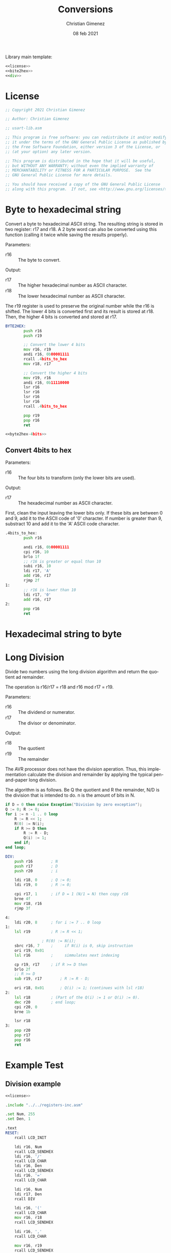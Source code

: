 
Library main template:

#+BEGIN_SRC asm :tangle conversions.asm :noweb yes
<<license>>
<<bite2hex>>
<<div>>
#+END_SRC


* License
 #+name: license
#+BEGIN_SRC asm
;; Copyright 2021 Christian Gimenez
	   
;; Author: Christian Gimenez

;; usart-lib.asm
	   
;; This program is free software: you can redistribute it and/or modify
;; it under the terms of the GNU General Public License as published by
;; the Free Software Foundation, either version 3 of the License, or
;; (at your option) any later version.
	   
;; This program is distributed in the hope that it will be useful,
;; but WITHOUT ANY WARRANTY; without even the implied warranty of
;; MERCHANTABILITY or FITNESS FOR A PARTICULAR PURPOSE.  See the
;; GNU General Public License for more details.
	   
;; You should have received a copy of the GNU General Public License
;; along with this program.  If not, see <http://www.gnu.org/licenses/>.
#+END_SRC

* Byte to hexadecimal string
Convert a byte to hexadecimal ASCII string. The resulting string is stored in two register: r17 and r18. A 2 byte word can also be converted using this function (calling it twice while saving the results properly).

Parameters:
- r16 :: The byte to convert.

Output:
- r17 :: The higher hexadecimal number as ASCII character.
- r18 :: The lower hexadecimal number as ASCII character.

The r19 register is used to preserve the original number while the r16 is shifted. The lower 4 bits is converted first and its result is stored at r18. Then, the higher 4 bits is converted and stored at r17.

#+name: byte2hex
#+BEGIN_SRC asm :noweb yes
BYTE2HEX:
        push r16
        push r19

        ;; Convert the lower 4 bits
        mov r16, r19
        andi r16, 0b00001111
        rcall .4bits_to_hex
        mov r18, r17

        ;; Convert the higher 4 bits
        mov r19, r16
        andi r16, 0b11110000
        lsr r16
        lsr r16
        lsr r16
        lsr r16
        rcall .4bits_to_hex

        pop r19
        pop r16
        ret

<<byte2hex-4bits>>
#+END_SRC

** Convert 4bits to hex
Parameters:
- r16 :: The four bits to transform (only the lower bits are used).

Output:
- r17 :: The hexadecimal number as ASCII character.

First, clean the input leaving the lower bits only.
If these bits are between 0 and 9, add it to the ASCII code of '0' character. If number is greater than 9, substract 10 and add it to the 'A' ASCII code character.

#+name: byte2hex-4bits
#+BEGIN_SRC asm 
.4bits_to_hex:
	    push r16

	    andi r16, 0b00001111
        cpi r16, 10
        brlo 1f
        ;; r16 is greater or equal than 10
        subi r16, 10
        ldi r17, 'A'
        add r16, r17
        rjmp 2f
1:
        ;; r16 is lower than 10
        ldi r17, '0'
        add r16, r17
2:
        pop r16
        ret
#+END_SRC

* Hexadecimal string to byte

* Long Division
Divide two numbers using the long division algorithm and return the quotient ad remainder.

The operation is r16/r17 = r18 and r16 mod r17 = r19.

Parameters:
- r16 :: The dividend or numerator.
- r17 :: The divisor or denominator.

Output:
- r18 :: The quotient
- r19 :: The remainder


The AVR processor does not have the division aperation. Thus, this implementation calculate the division and remainder by applying the typical pen-and-paper long division.

The algorithm is as follows. Be Q the quotient and R the remainder, N/D is the division that is intended to do. n is the amount of bits in N.

#+BEGIN_SRC ada
if D = 0 then raise Exception("Division by zero exception");
Q := 0; R := 0;
for i := n -1 .. 0 loop
    R := R << 1;
    R(0) := N(i);
    if R >= D then
        R := R - D;
        Q(i) := 1;
    end if;
end loop;
#+END_SRC

#+name: div
#+BEGIN_SRC asm
DIV:
	push r16		; N
	push r17		; D
	push r20		; i

	ldi r18, 0		; Q := 0;
	ldi r19, 0		; R := 0;

	cpi r17, 1		; if D = 1 (N/1 = N) then copy r16
	brne 4f
	mov r18, r16
	rjmp 3f

4:
	ldi r20, 8		; for i := 7 .. 0 loop
1:
	lsl r19			; R := R << 1;

				; R(0) := N(i);
	sbrc r16, 7		;     if N(i) is 0, skip instruction
	ori r19, 0x01
	lsl r16			;     simmulates next indexing

	cp r19, r17		; if R >= D then
	brlo 2f
	;; R >= D
	sub r19, r17		; R := R - D;

	ori r18, 0x01		; Q(i) := 1; (continues with lsl r18)
2:
	lsl r18 		; (Part of the Q(i) := 1 or Q(i) := 0).
	dec r20			; end loop;
	cpi r20, 0
	brne 1b

	lsr r18
3:
	pop r20
	pop r17
	pop r16
	ret
#+END_SRC


* Example Test

** Division example
#+BEGIN_SRC asm :noweb yes :tangle tests/conversions/div.asm
<<license>>

.include "../../registers-inc.asm"

.set Num, 255
.set Den, 1

.text
RESET:
	rcall LCD_INIT

	ldi r16, Num
	rcall LCD_SENDHEX
	ldi r16, '/'
	rcall LCD_CHAR
	ldi r16, Den
	rcall LCD_SENDHEX	
	ldi r16, '='
	rcall LCD_CHAR
	
	ldi r16, Num
	ldi r17, Den
	rcall DIV

	ldi r16, '('
	rcall LCD_CHAR
	mov r16, r18
	rcall LCD_SENDHEX

	ldi r16, ','
	rcall LCD_CHAR

	mov r16, r19
	rcall LCD_SENDHEX

	ldi r16, ')'
	rcall LCD_CHAR

1:
	sleep
	break
	rjmp 1b

.include "../../lcd-st7066-328p.asm"
.include "../../conversions.asm"
#+END_SRC


* Meta     :noexport:

  # ----------------------------------------------------------------------
  #+TITLE:  Conversions
  #+AUTHOR: Christian Gimenez
  #+DATE:   08 feb 2021
  #+EMAIL:
  #+DESCRIPTION: 
  #+KEYWORDS: 
  #+COLUMNS: %40ITEM(Task) %17Effort(Estimated Effort){:} %CLOCKSUM
  
  #+STARTUP: inlineimages hidestars content hideblocks entitiespretty
  #+STARTUP: indent fninline latexpreview

  #+OPTIONS: H:3 num:t toc:t \n:nil @:t ::t |:t ^:{} -:t f:t *:t <:t
  #+OPTIONS: TeX:t LaTeX:t skip:nil d:nil todo:t pri:nil tags:not-in-toc
  #+OPTIONS: tex:imagemagick

  #+TODO: TODO(t!) CURRENT(c!) PAUSED(p!) | DONE(d!) CANCELED(C!@)

  # -- Export
  #+LANGUAGE: en
  #+LINK_UP:   
  #+LINK_HOME: 
  #+EXPORT_SELECT_TAGS: export
  #+EXPORT_EXCLUDE_TAGS: noexport

  # -- HTML Export
  #+INFOJS_OPT: view:info toc:t ftoc:t ltoc:t mouse:underline buttons:t path:libs/org-info.js
  #+HTML_LINK_UP: index.html
  #+HTML_LINK_HOME: index.html
  #+XSLT:

  # -- For ox-twbs or HTML Export
  # #+HTML_HEAD: <link href="libs/bootstrap.min.css" rel="stylesheet">
  # -- -- LaTeX-CSS
  # #+HTML_HEAD: <link href="css/style-org.css" rel="stylesheet">

  # #+HTML_HEAD: <script src="libs/jquery.min.js"></script> 
  # #+HTML_HEAD: <script src="libs/bootstrap.min.js"></script>


  # -- LaTeX Export
  # #+LATEX_CLASS: article
  # -- -- Tikz
  # #+LATEX_HEADER: \usepackage{tikz}
  # #+LATEX_HEADER: \usetikzlibrary{shapes.geometric}
  # #+LATEX_HEADER: \usetikzlibrary{shapes.symbols}
  # #+LATEX_HEADER: \usetikzlibrary{positioning}
  # #+LATEX_HEADER: \usetikzlibrary{trees}

  # #+LATEX_HEADER_EXTRA:

  # Local Variables:
  # org-hide-emphasis-markers: t
  # org-use-sub-superscripts: "{}"
  # fill-column: 80
  # visual-line-fringe-indicators: t
  # ispell-local-dictionary: "british"
  # End:
